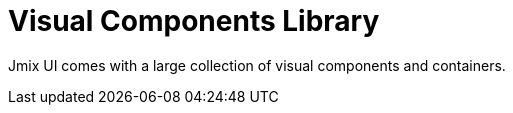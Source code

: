 = Visual Components Library

Jmix UI comes with a large collection of visual components and containers.
